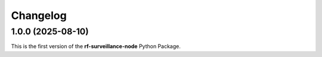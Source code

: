 =========
Changelog
=========

1.0.0 (2025-08-10)
==================

| This is the first version of the **rf-surveillance-node** Python Package.
